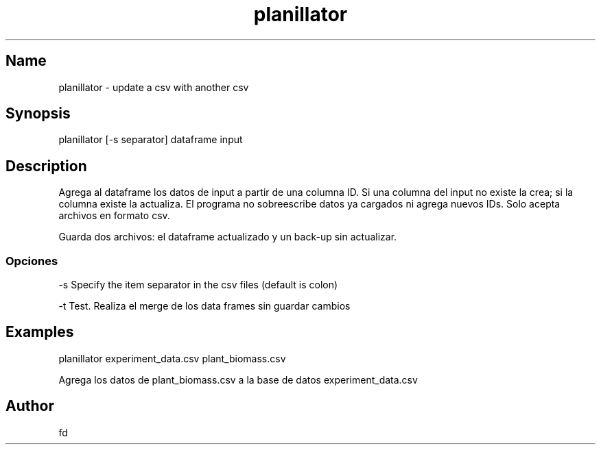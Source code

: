 .TH "planillator" "1" 

.SH "Name"
.PP
planillator - update a csv with another csv

.SH "Synopsis"
.PP
planillator [-s separator] dataframe input

.SH "Description"
.PP
Agrega al dataframe los datos de input a partir de una columna ID. Si una columna del input no existe la crea; si la columna existe la actualiza. El programa no sobreescribe datos ya cargados ni agrega nuevos IDs. Solo acepta archivos en formato csv.

Guarda dos archivos: el dataframe actualizado y un back-up sin actualizar.

.SS "Opciones"
.PP
-s    Specify the item separator in the csv files (default is colon)

.PP
-t    Test. Realiza el merge de los data frames sin guardar cambios

.SH "Examples"

.PP
planillator experiment_data.csv plant_biomass.csv

Agrega los datos de plant_biomass.csv a la base de datos experiment_data.csv

.SH "Author"
.PP
fd 
